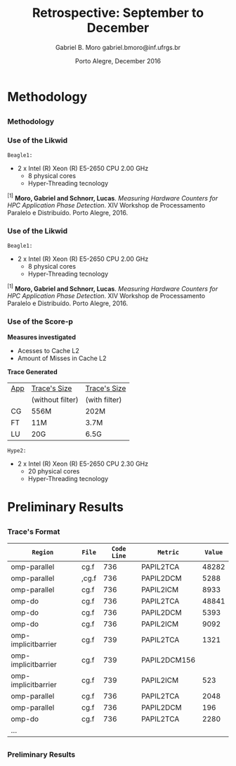 # -*- coding: utf-8 -*-
# -*- mode: org -*-
#+startup: beamer
#+STARTUP: overview
#+STARTUP: indent
#+TAGS: noexport(n)

# Impact on Intranode and Internode Communication
#+Title: Retrospective: September to December
#+Author: Gabriel B. Moro @@latex:\\@@ gabriel.bmoro@inf.ufrgs.br
#+Date: Porto Alegre, December 2016

#+LaTeX_CLASS: beamer
#+LaTeX_CLASS_OPTIONS: [12pt,xcolor=dvipsnames,presentation]
#+OPTIONS:   H:3 num:t toc:nil \n:nil @:t ::t |:t ^:t -:t f:t *:t <:t
#+STARTUP: beamer overview indent
#+LATEX_HEADER: \usepackage{tikz}
#+LATEX_HEADER: \usepackage{perpage}
#+LATEX_HEADER: \usetikzlibrary{arrows,shapes}
#+LATEX_HEADER: \input{org-babel-style-preembule.tex}
#+LATEX_HEADER: \institute[]{
#+LATEX_HEADER:   \includegraphics[width=.16\textwidth]{img/gppd.png}
#+LATEX_HEADER:   \hfill
#+LATEX_HEADER:   \includegraphics[width=.16\textwidth]{img/inf.pdf}
#+LATEX_HEADER:   \hfill
#+LATEX_HEADER:   \includegraphics[width=.16\textwidth]{img/ufrgs.pdf}
#+LATEX_HEADER:   \hfill
#+LATEX_HEADER:   \includegraphics[width=.26\textwidth]{img/hpe.jpg}
#+LATEX_HEADER: }
#+LaTeX: \input{org-babel-document-preembule.tex}
#+LaTeX: \newcommand{\prettysmall}[1]{\fontsize{#1}{#1}\selectfont}

#+LaTeX: \tikzstyle{format} = [draw, thin, fill=blue!20]
#+LaTeX: \tikzstyle{medium} = [ellipse, draw, thin, fill=green!20, minimum height=2.5em]


* Methodology
** 
*** Methodology

\begin{tikzpicture}

\node at (0,17) [draw,rectangle,rectangle left angle=70,rectangle right angle=-70,minimum height=1cm, fill=orange!20] (App) {App};
\node at (2.4,18) [draw,rectangle split, rectangle split horizontal,rectangle split parts=3,minimum height=1cm,fill=gray!10] (Lik) {\nodepart{two}\shortstack{Likwid\\}};
\node at (2.4,16) [draw,rectangle split, rectangle split horizontal,rectangle split parts=3,minimum height=1cm,fill=gray!10] (Sc) {\nodepart{two}\shortstack{Score-p\\}};
\node at (5.4,18) [draw,trapezium,trapezium left angle=70,trapezium right angle=-70,minimum height=1cm] (T1) {Trace};
\node at (5.4,16) [draw,trapezium,trapezium left angle=70,trapezium right angle=-70,minimum height=1cm] (T2) {Trace};
\node at (9.4,17) [draw,rectangle,rectangle left angle=70,rectangle right angle=-70,minimum height=1cm,rounded corners,fill=green!20] (Det){\shortstack{Detect Memory-Bound\\ Regions}};

\draw[->] (App.east) + (-1,1.1) coordinate (a1) ++ (0.02,0.12) -- (Lik.west |- a1);
\draw[->] (App.east) + (-1,-0.9) coordinate (a1) ++ (0.02,0.12) -- (Sc.west |- a1);
\draw[->] (Lik.west) + (2.35,0.02) coordinate (a1) -- (T1.west |- a1);
\draw[->] (Sc.west) + (2.52,0.02) coordinate (a1) -- (T2.west |- a1);
\draw[->] (T1.east) + (-1,-0.3) coordinate (a1) ++ (0.02,0.12) -- (Det.west |- a1);
\draw[->] (T2.east) + (-1,0.4) coordinate (a1) ++ (0.02,0.12) -- (Det.west |- a1);


\end{tikzpicture}

*** Use of the Likwid

#+LaTeX: \begin{columns}\begin{column}{.45\linewidth}
\begin{figure}[!htb]
\includegraphics[width=\linewidth]{../../producao/2016_wsppd/img/ft_L2_L3_100ms.pdf}
\caption{Sampling interval - 100 milliseconds$^{[1]}$.}
\label{figFT}
\end{figure}

#+LaTeX: \end{column}
#+LaTeX: \begin{column}{.35\linewidth}
#+LaTeX: {\small
	=Beagle1:=
		- 2 x Intel (R) Xeon (R) E5-2650 CPU 2.00 GHz
		  - 8 physical cores
		  - Hyper-Threading tecnology
#+LaTeX:}
#+LaTeX: \end{column}
#+LaTeX: \end{columns}

\vspace{2cm}
\hline
\vspace{0.2cm}
\tiny $^{[1]}$ *Moro, Gabriel and Schnorr, Lucas*. /Measuring Hardware Counters for
HPC Application Phase Detection/. XIV Workshop de Processamento
Paralelo e Distribuído. Porto Alegre, 2016.

*** Use of the Likwid

#+LaTeX: \begin{columns}\begin{column}{.45\linewidth}
\begin{figure}[!htb]
\includegraphics[width=\linewidth]{../../producao/2016_wsppd/img/lu_L2_L3_100ms.pdf}
\caption{Sampling interval - 100 milliseconds$^{[1]}$.}
\label{figFT}
\end{figure}

#+LaTeX: \end{column}
#+LaTeX: \begin{column}{.35\linewidth}
#+LaTeX: {\small
	=Beagle1:=
		- 2 x Intel (R) Xeon (R) E5-2650 CPU 2.00 GHz
		  - 8 physical cores
		  - Hyper-Threading tecnology
#+LaTeX:}
#+LaTeX: \end{column}
#+LaTeX: \end{columns}

\vspace{2cm}
\hline
\vspace{0.2cm}
\tiny $^{[1]}$ *Moro, Gabriel and Schnorr, Lucas*. /Measuring Hardware Counters for
HPC Application Phase Detection/. XIV Workshop de Processamento
Paralelo e Distribuído. Porto Alegre, 2016.

*** Use of the Score-p

#+LaTeX: \begin{columns}\begin{column}{.45\linewidth}

*Measures investigated*

- Acesses to Cache L2
- Amount of Misses in Cache L2

*Trace Generated*

|-----+------------------+---------------|
| _App_ | _Trace's Size_     | _Trace's Size_  |
|     | (without filter) | (with filter) |
|-----+------------------+---------------|
| CG  | 556M             | 202M          |
| FT  | 11M              | 3.7M          |
| LU  | 20G              | 6.5G          |
|-----+------------------+---------------|

#+LaTeX: \end{column}
#+LaTeX: \begin{column}{.35\linewidth}
#+LaTeX: {\small
	=Hype2:=
		- 2 x Intel (R) Xeon (R) E5-2650 CPU 2.30 GHz
		  - 20 physical cores
		  - Hyper-Threading tecnology
#+LaTeX:}
#+LaTeX: \end{column}
#+LaTeX: \end{columns}

* Preliminary Results
** 
*** Trace's Format

|---------------------+-------+-----------+--------------+-------|
| =Region=              | =File=  | =Code Line= | =Metric=       | =Value= |
|---------------------|-------|-----------|--------------|-------|
| omp-parallel        | cg.f  |       736 | PAPIL2TCA    | 48282 |
| omp-parallel        | ,cg.f |       736 | PAPIL2DCM    |  5288 |
| omp-parallel        | cg.f  |       736 | PAPIL2ICM    |  8933 |
| omp-do              | cg.f  |       736 | PAPIL2TCA    | 48841 |
| omp-do              | cg.f  |       736 | PAPIL2DCM    |  5393 |
| omp-do              | cg.f  |       736 | PAPIL2ICM    |  9092 |
| omp-implicitbarrier | cg.f  |       739 | PAPIL2TCA    |  1321 |
| omp-implicitbarrier | cg.f  |       739 | PAPIL2DCM156 |       |
| omp-implicitbarrier | cg.f  |       739 | PAPIL2ICM    |   523 |
| omp-parallel        | cg.f  |       736 | PAPIL2TCA    |  2048 |
| omp-parallel        | cg.f  |       736 | PAPIL2DCM    |   196 |
| omp-do              | cg.f  |       736 | PAPIL2TCA    |  2280 |
| ...                 |       |           |              |       |

** 
*** Preliminary Results


